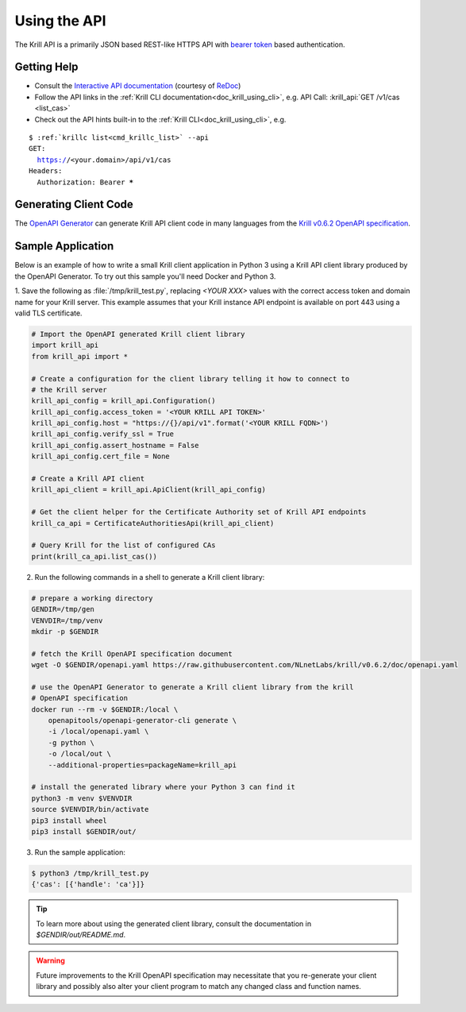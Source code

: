 .. _doc_krill_using_api:

Using the API
=============

The Krill API is a primarily JSON based REST-like HTTPS API with `bearer token
<https://swagger.io/docs/specification/authentication/bearer-authentication/>`_
based authentication.

Getting Help
------------

- Consult the `Interactive API documentation <http://redocly.github.io/redoc/?url=https://raw.githubusercontent.com/NLnetLabs/krill/v0.6.2/doc/openapi.yaml>`_ (courtesy of `ReDoc <https://github.com/Redocly/redoc>`_)
- Follow the API links in the :ref:`Krill CLI documentation<doc_krill_using_cli>`, e.g. API Call: :krill_api:`GET /v1/cas <list_cas>`
- Check out the API hints built-in to the :ref:`Krill CLI<doc_krill_using_cli>`, e.g.

.. parsed-literal::

   $ :ref:`krillc list<cmd_krillc_list>` --api
   GET:
     https://<your.domain>/api/v1/cas
   Headers:
     Authorization: Bearer *****


Generating Client Code
----------------------

The `OpenAPI Generator <https://openapi-generator.tech/>`_ can generate Krill
API client code in many languages from the `Krill v0.6.2 OpenAPI specification <https://github.com/NLnetLabs/krill/blob/v0.6.2/doc/openapi.yaml>`_.

Sample Application
------------------

Below is an example of how to write a small Krill client application in Python 3
using a Krill API client library produced by the OpenAPI Generator. To try out
this sample you'll need Docker and Python 3.

1. Save the following as :file:`/tmp/krill_test.py`, replacing `<YOUR XXX>`
values with the correct access token and domain name for your Krill server. This
example assumes that your Krill instance API endpoint is available on port 443
using a valid TLS certificate.

.. code-block:: python3

   # Import the OpenAPI generated Krill client library
   import krill_api
   from krill_api import *

   # Create a configuration for the client library telling it how to connect to
   # the Krill server
   krill_api_config = krill_api.Configuration()
   krill_api_config.access_token = '<YOUR KRILL API TOKEN>'
   krill_api_config.host = "https://{}/api/v1".format('<YOUR KRILL FQDN>')
   krill_api_config.verify_ssl = True
   krill_api_config.assert_hostname = False
   krill_api_config.cert_file = None

   # Create a Krill API client
   krill_api_client = krill_api.ApiClient(krill_api_config)

   # Get the client helper for the Certificate Authority set of Krill API endpoints
   krill_ca_api = CertificateAuthoritiesApi(krill_api_client)

   # Query Krill for the list of configured CAs
   print(krill_ca_api.list_cas())

2. Run the following commands in a shell to generate a Krill client library:

.. code-block:: bash

   # prepare a working directory
   GENDIR=/tmp/gen
   VENVDIR=/tmp/venv
   mkdir -p $GENDIR

   # fetch the Krill OpenAPI specification document
   wget -O $GENDIR/openapi.yaml https://raw.githubusercontent.com/NLnetLabs/krill/v0.6.2/doc/openapi.yaml

   # use the OpenAPI Generator to generate a Krill client library from the krill
   # OpenAPI specification
   docker run --rm -v $GENDIR:/local \
       openapitools/openapi-generator-cli generate \
       -i /local/openapi.yaml \
       -g python \
       -o /local/out \
       --additional-properties=packageName=krill_api

   # install the generated library where your Python 3 can find it
   python3 -m venv $VENVDIR
   source $VENVDIR/bin/activate
   pip3 install wheel
   pip3 install $GENDIR/out/

3. Run the sample application:

.. code-block:: bash

   $ python3 /tmp/krill_test.py
   {'cas': [{'handle': 'ca'}]}

.. Tip:: To learn more about using the generated client library, consult the
         documentation in `$GENDIR/out/README.md`.

.. Warning::

   Future improvements to the Krill OpenAPI specification may necessitate that
   you re-generate your client library and possibly also alter your client
   program to match any changed class and function names.
